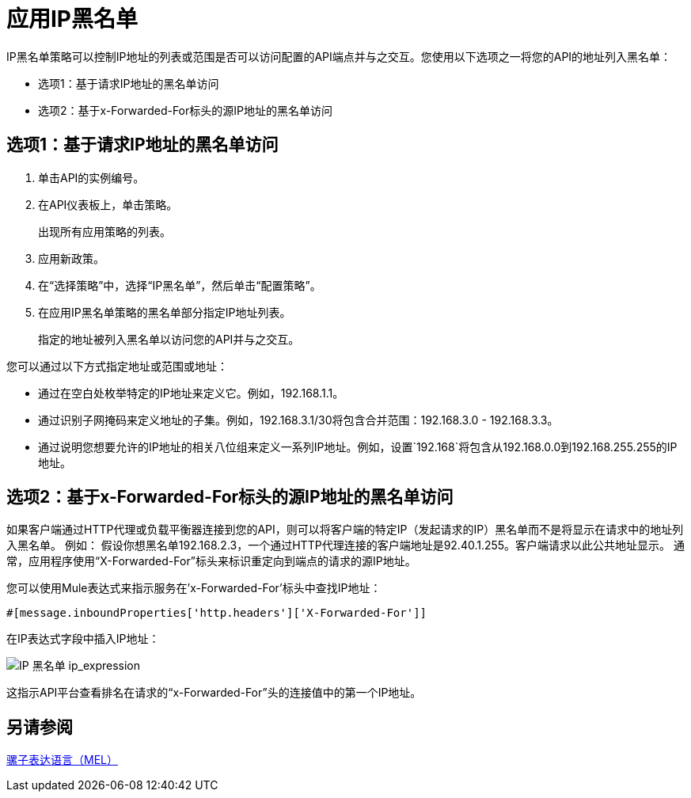 = 应用IP黑名单
:keywords: IP, blacklist, validation, policy

IP黑名单策略可以控制IP地址的列表或范围是否可以访问配置的API端点并与之交互。您使用以下选项之一将您的API的地址列入黑名单：

* 选项1：基于请求IP地址的黑名单访问
* 选项2：基于x-Forwarded-For标头的源IP地址的黑名单访问

== 选项1：基于请求IP地址的黑名单访问

. 单击API的实例编号。
+
. 在API仪表板上，单击策略。
+
出现所有应用策略的列表。
+
. 应用新政策。
. 在“选择策略”中，选择“IP黑名单”，然后单击“配置策略”。
. 在应用IP黑名单策略的黑名单部分指定IP地址列表。
+
指定的地址被列入黑名单以访问您的API并与之交互。

您可以通过以下方式指定地址或范围或地址：

* 通过在空白处枚举特定的IP地址来定义它。例如，192.168.1.1。
* 通过识别子网掩码来定义地址的子集。例如，192.168.3.1/30将包含合并范围：192.168.3.0  -  192.168.3.3。
* 通过说明您想要允许的IP地址的相关八位组来定义一系列IP地址。例如，设置`192.168`将包含从192.168.0.0到192.168.255.255的IP地址。


== 选项2：基于x-Forwarded-For标头的源IP地址的黑名单访问
如果客户端通过HTTP代理或负载平衡器连接到您的API，则可以将客户端的特定IP（发起请求的IP）黑名单而不是将显示在请求中的地址列入黑名单。
例如：
假设你想黑名单192.168.2.3，一个通过HTTP代理连接的客户端地址是92.40.1.255。客户端请求以此公共地址显示。
通常，应用程序使用“X-Forwarded-For”标头来标识重定向到端点的请求的源IP地址。

您可以使用Mule表达式来指示服务在'x-Forwarded-For'标头中查找IP地址：

[source, EML]
----
#[message.inboundProperties['http.headers']['X-Forwarded-For']]
----

在IP表达式字段中插入IP地址：

image:ip+whitelist+ip_expression.png[IP +黑名单+ ip_expression]

这指示API平台查看排名在请求的“x-Forwarded-For”头的连接值中的第一个IP地址。


== 另请参阅

link:/mule-user-guide/v/3.7/mule-expression-language-mel[骡子表达语言（MEL）]
